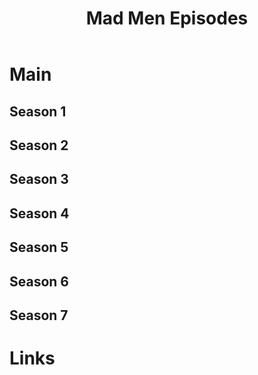 #+TITLE: Mad Men Episodes

* Main
** Season 1
** Season 2
** Season 3
** Season 4
** Season 5
** Season 6
** Season 7
* Links
